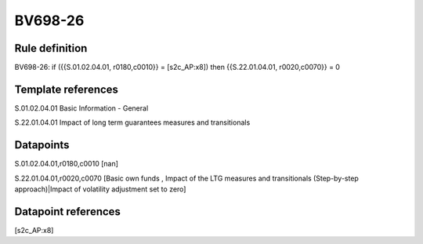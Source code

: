 ========
BV698-26
========

Rule definition
---------------

BV698-26: if ({{S.01.02.04.01, r0180,c0010}} = [s2c_AP:x8]) then {{S.22.01.04.01, r0020,c0070}} = 0


Template references
-------------------

S.01.02.04.01 Basic Information - General

S.22.01.04.01 Impact of long term guarantees measures and transitionals


Datapoints
----------

S.01.02.04.01,r0180,c0010 [nan]

S.22.01.04.01,r0020,c0070 [Basic own funds , Impact of the LTG measures and transitionals (Step-by-step approach)|Impact of volatility adjustment set to zero]



Datapoint references
--------------------

[s2c_AP:x8]